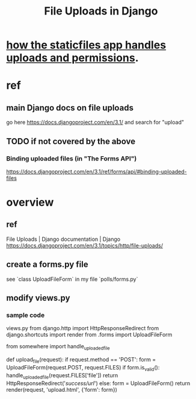 #+title: File Uploads in Django
* [[id:0a8fff64-4147-4514-af3c-724f4e6c8250][how the staticfiles app handles uploads and permissions]].
* ref
** main Django docs on file uploads
go here
 https://docs.djangoproject.com/en/3.1/
and search for "upload"
** TODO if not covered by the above
*** Binding uploaded files (in "The Forms API")
 https://docs.djangoproject.com/en/3.1/ref/forms/api/#binding-uploaded-files
* overview
** ref
File Uploads | Django documentation | Django
https://docs.djangoproject.com/en/3.1/topics/http/file-uploads/
** create a forms.py file
see `class UploadFileForm` in my file `polls/forms.py`
** modify views.py
*** sample code
views.py
from django.http import HttpResponseRedirect
from django.shortcuts import render
from .forms import UploadFileForm

# Imaginary function to handle an uploaded file.
from somewhere import handle_uploaded_file

def upload_file(request):
    if request.method == 'POST':
        form = UploadFileForm(request.POST, request.FILES)
        if form.is_valid():
            handle_uploaded_file(request.FILES['file'])
            return HttpResponseRedirect('/success/url/')
    else:
        form = UploadFileForm()
    return render(request, 'upload.html', {'form': form})
